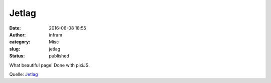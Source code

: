 Jetlag
######
:date: 2016-06-08 18:55
:author: infram
:category: Misc
:slug: jetlag
:status: published

What beautiful page! Done with pixiJS.

Quelle: `Jetlag <http://jetlag.photos/>`__
